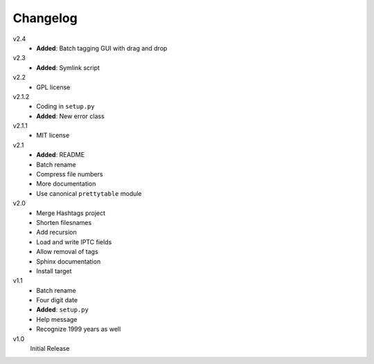 .. Copyright © 2012-2013 Martin Ueding <dev@martin-ueding.de>

#########
Changelog
#########

v2.4
    - **Added**: Batch tagging GUI with drag and drop

v2.3
    - **Added**: Symlink script

v2.2
    - GPL license

v2.1.2
    - Coding in ``setup.py``
    - **Added**: New error class

v2.1.1
    - MIT license

v2.1
    - **Added**: README
    - Batch rename
    - Compress file numbers
    - More documentation
    - Use canonical ``prettytable`` module

v2.0
    - Merge Hashtags project
    - Shorten filesnames
    - Add recursion
    - Load and write IPTC fields
    - Allow removal of tags
    - Sphinx documentation
    - Install target

v1.1
    - Batch rename
    - Four digit date
    - **Added**: ``setup.py``
    - Help message
    - Recognize 1999 years as well

v1.0
    Initial Release
